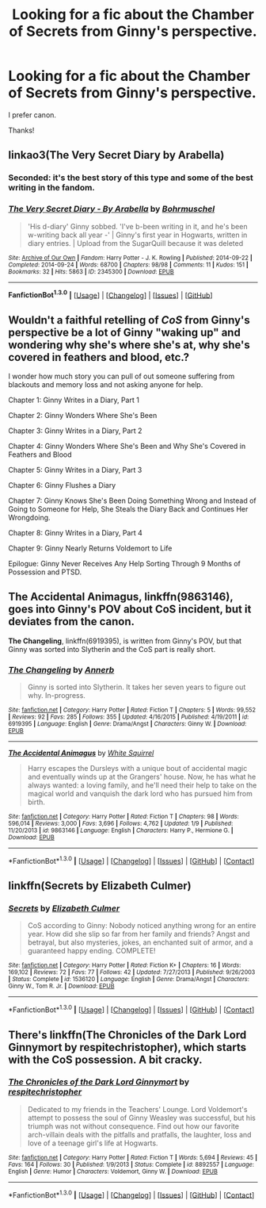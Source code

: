 #+TITLE: Looking for a fic about the Chamber of Secrets from Ginny's perspective.

* Looking for a fic about the Chamber of Secrets from Ginny's perspective.
:PROPERTIES:
:Author: LeJisemika
:Score: 8
:DateUnix: 1452795247.0
:DateShort: 2016-Jan-14
:FlairText: Request
:END:
I prefer canon.

Thanks!


** linkao3(The Very Secret Diary by Arabella)
:PROPERTIES:
:Author: wordhammer
:Score: 8
:DateUnix: 1452797115.0
:DateShort: 2016-Jan-14
:END:

*** Seconded: it's the best story of this type and some of the best writing in the fandom.
:PROPERTIES:
:Author: __Pers
:Score: 3
:DateUnix: 1452865433.0
:DateShort: 2016-Jan-15
:END:


*** [[http://archiveofourown.org/works/2345300][*/The Very Secret Diary - By Arabella/*]] by [[http://archiveofourown.org/users/Bohrmuschel/pseuds/Bohrmuschel][/Bohrmuschel/]]

#+begin_quote
  'His d-diary' Ginny sobbed. 'I've b-been writing in it, and he's been w-writing back all year -' | Ginny's first year in Hogwarts, written in diary entries. | Upload from the SugarQuill because it was deleted
#+end_quote

^{/Site/: [[http://www.archiveofourown.org/][Archive of Our Own]] *|* /Fandom/: Harry Potter - J. K. Rowling *|* /Published/: 2014-09-22 *|* /Completed/: 2014-09-24 *|* /Words/: 68700 *|* /Chapters/: 98/98 *|* /Comments/: 11 *|* /Kudos/: 151 *|* /Bookmarks/: 32 *|* /Hits/: 5863 *|* /ID/: 2345300 *|* /Download/: [[http://archiveofourown.org/][EPUB]]}

--------------

*FanfictionBot^{1.3.0}* *|* [[[https://github.com/tusing/reddit-ffn-bot/wiki/Usage][Usage]]] | [[[https://github.com/tusing/reddit-ffn-bot/wiki/Changelog][Changelog]]] | [[[https://github.com/tusing/reddit-ffn-bot/issues/][Issues]]] | [[[https://github.com/tusing/reddit-ffn-bot/][GitHub]]]
:PROPERTIES:
:Author: FanfictionBot
:Score: 2
:DateUnix: 1452797617.0
:DateShort: 2016-Jan-14
:END:


** Wouldn't a faithful retelling of /CoS/ from Ginny's perspective be a lot of Ginny "waking up" and wondering why she's where she's at, why she's covered in feathers and blood, etc.?

I wonder how much story you can pull of out someone suffering from blackouts and memory loss and not asking anyone for help.

Chapter 1: Ginny Writes in a Diary, Part 1

Chapter 2: Ginny Wonders Where She's Been

Chapter 3: Ginny Writes in a Diary, Part 2

Chapter 4: Ginny Wonders Where She's Been and Why She's Covered in Feathers and Blood

Chapter 5: Ginny Writes in a Diary, Part 3

Chapter 6: Ginny Flushes a Diary

Chapter 7: Ginny Knows She's Been Doing Something Wrong and Instead of Going to Someone for Help, She Steals the Diary Back and Continues Her Wrongdoing.

Chapter 8: Ginny Writes in a Diary, Part 4

Chapter 9: Ginny Nearly Returns Voldemort to Life

Epilogue: Ginny Never Receives Any Help Sorting Through 9 Months of Possession and PTSD.
:PROPERTIES:
:Author: jeffala
:Score: 6
:DateUnix: 1452806856.0
:DateShort: 2016-Jan-15
:END:


** *The Accidental Animagus*, linkffn(9863146), goes into Ginny's POV about CoS incident, but it deviates from the canon.

*The Changeling*, linkffn(6919395), is written from Ginny's POV, but that Ginny was sorted into Slytherin and the CoS part is really short.
:PROPERTIES:
:Author: InquisitorCOC
:Score: 3
:DateUnix: 1452801041.0
:DateShort: 2016-Jan-14
:END:

*** [[http://www.fanfiction.net/s/6919395/1/][*/The Changeling/*]] by [[https://www.fanfiction.net/u/763509/Annerb][/Annerb/]]

#+begin_quote
  Ginny is sorted into Slytherin. It takes her seven years to figure out why. In-progress.
#+end_quote

^{/Site/: [[http://www.fanfiction.net/][fanfiction.net]] *|* /Category/: Harry Potter *|* /Rated/: Fiction T *|* /Chapters/: 5 *|* /Words/: 99,552 *|* /Reviews/: 92 *|* /Favs/: 285 *|* /Follows/: 355 *|* /Updated/: 4/16/2015 *|* /Published/: 4/19/2011 *|* /id/: 6919395 *|* /Language/: English *|* /Genre/: Drama/Angst *|* /Characters/: Ginny W. *|* /Download/: [[http://www.p0ody-files.com/ff_to_ebook/mobile/makeEpub.php?id=6919395][EPUB]]}

--------------

[[http://www.fanfiction.net/s/9863146/1/][*/The Accidental Animagus/*]] by [[https://www.fanfiction.net/u/5339762/White-Squirrel][/White Squirrel/]]

#+begin_quote
  Harry escapes the Dursleys with a unique bout of accidental magic and eventually winds up at the Grangers' house. Now, he has what he always wanted: a loving family, and he'll need their help to take on the magical world and vanquish the dark lord who has pursued him from birth.
#+end_quote

^{/Site/: [[http://www.fanfiction.net/][fanfiction.net]] *|* /Category/: Harry Potter *|* /Rated/: Fiction T *|* /Chapters/: 98 *|* /Words/: 596,014 *|* /Reviews/: 3,000 *|* /Favs/: 3,696 *|* /Follows/: 4,762 *|* /Updated/: 1/9 *|* /Published/: 11/20/2013 *|* /id/: 9863146 *|* /Language/: English *|* /Characters/: Harry P., Hermione G. *|* /Download/: [[http://www.p0ody-files.com/ff_to_ebook/mobile/makeEpub.php?id=9863146][EPUB]]}

--------------

*FanfictionBot*^{1.3.0} *|* [[[https://github.com/tusing/reddit-ffn-bot/wiki/Usage][Usage]]] | [[[https://github.com/tusing/reddit-ffn-bot/wiki/Changelog][Changelog]]] | [[[https://github.com/tusing/reddit-ffn-bot/issues/][Issues]]] | [[[https://github.com/tusing/reddit-ffn-bot/][GitHub]]] | [[[https://www.reddit.com/message/compose?to=%2Fu%2Ftusing][Contact]]]
:PROPERTIES:
:Author: FanfictionBot
:Score: 3
:DateUnix: 1452801085.0
:DateShort: 2016-Jan-14
:END:


** linkffn(Secrets by Elizabeth Culmer)
:PROPERTIES:
:Author: PsychoGeek
:Score: 3
:DateUnix: 1452801810.0
:DateShort: 2016-Jan-14
:END:

*** [[http://www.fanfiction.net/s/1536120/1/][*/Secrets/*]] by [[https://www.fanfiction.net/u/461224/Elizabeth-Culmer][/Elizabeth Culmer/]]

#+begin_quote
  CoS according to Ginny: Nobody noticed anything wrong for an entire year. How did she slip so far from her family and friends? Angst and betrayal, but also mysteries, jokes, an enchanted suit of armor, and a guaranteed happy ending. COMPLETE!
#+end_quote

^{/Site/: [[http://www.fanfiction.net/][fanfiction.net]] *|* /Category/: Harry Potter *|* /Rated/: Fiction K+ *|* /Chapters/: 16 *|* /Words/: 169,102 *|* /Reviews/: 72 *|* /Favs/: 77 *|* /Follows/: 42 *|* /Updated/: 7/27/2013 *|* /Published/: 9/26/2003 *|* /Status/: Complete *|* /id/: 1536120 *|* /Language/: English *|* /Genre/: Drama/Angst *|* /Characters/: Ginny W., Tom R. Jr. *|* /Download/: [[http://www.p0ody-files.com/ff_to_ebook/mobile/makeEpub.php?id=1536120][EPUB]]}

--------------

*FanfictionBot*^{1.3.0} *|* [[[https://github.com/tusing/reddit-ffn-bot/wiki/Usage][Usage]]] | [[[https://github.com/tusing/reddit-ffn-bot/wiki/Changelog][Changelog]]] | [[[https://github.com/tusing/reddit-ffn-bot/issues/][Issues]]] | [[[https://github.com/tusing/reddit-ffn-bot/][GitHub]]] | [[[https://www.reddit.com/message/compose?to=%2Fu%2Ftusing][Contact]]]
:PROPERTIES:
:Author: FanfictionBot
:Score: 1
:DateUnix: 1452801839.0
:DateShort: 2016-Jan-14
:END:


** There's linkffn(The Chronicles of the Dark Lord Ginnymort by respitechristopher), which starts with the CoS possession. A bit cracky.
:PROPERTIES:
:Author: __Pers
:Score: 1
:DateUnix: 1452865672.0
:DateShort: 2016-Jan-15
:END:

*** [[http://www.fanfiction.net/s/8892557/1/][*/The Chronicles of the Dark Lord Ginnymort/*]] by [[https://www.fanfiction.net/u/1374597/respitechristopher][/respitechristopher/]]

#+begin_quote
  Dedicated to my friends in the Teachers' Lounge. Lord Voldemort's attempt to possess the soul of Ginny Weasley was successful, but his triumph was not without consequence. Find out how our favorite arch-villain deals with the pitfalls and pratfalls, the laughter, loss and love of a teenage girl's life at Hogwarts.
#+end_quote

^{/Site/: [[http://www.fanfiction.net/][fanfiction.net]] *|* /Category/: Harry Potter *|* /Rated/: Fiction T *|* /Words/: 5,694 *|* /Reviews/: 45 *|* /Favs/: 164 *|* /Follows/: 30 *|* /Published/: 1/9/2013 *|* /Status/: Complete *|* /id/: 8892557 *|* /Language/: English *|* /Genre/: Humor *|* /Characters/: Voldemort, Ginny W. *|* /Download/: [[http://www.p0ody-files.com/ff_to_ebook/mobile/makeEpub.php?id=8892557][EPUB]]}

--------------

*FanfictionBot*^{1.3.0} *|* [[[https://github.com/tusing/reddit-ffn-bot/wiki/Usage][Usage]]] | [[[https://github.com/tusing/reddit-ffn-bot/wiki/Changelog][Changelog]]] | [[[https://github.com/tusing/reddit-ffn-bot/issues/][Issues]]] | [[[https://github.com/tusing/reddit-ffn-bot/][GitHub]]] | [[[https://www.reddit.com/message/compose?to=%2Fu%2Ftusing][Contact]]]
:PROPERTIES:
:Author: FanfictionBot
:Score: 1
:DateUnix: 1452865687.0
:DateShort: 2016-Jan-15
:END:
